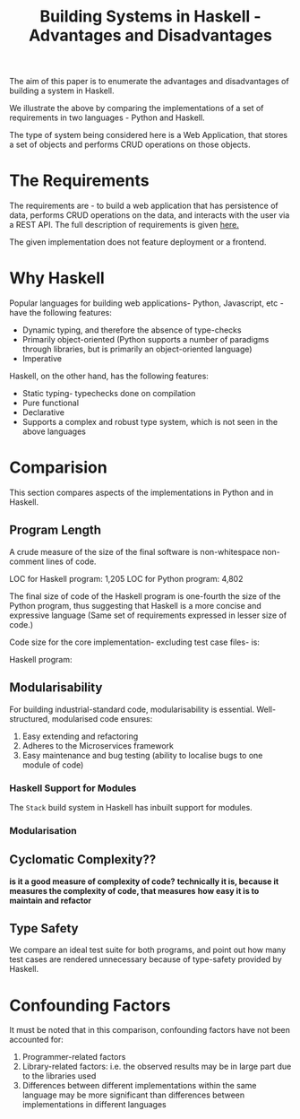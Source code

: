 #+TITLE: Building Systems in Haskell - Advantages and Disadvantages


The aim of this paper is to enumerate the advantages and disadvantages of
building a system in Haskell.

We illustrate the above by comparing the implementations of a set of
requirements in two languages - Python and Haskell.

The type of system being considered here is a Web Application, that stores a
set of objects and performs CRUD operations on those objects.

* The Requirements


The requirements are - to build a web application that has persistence of data,
performs CRUD operations on the data,
and interacts with the user via a REST API. The full description of
requirements is given [[file:.Req.org][here.]]

The given implementation does not feature deployment or a frontend.

* Why Haskell

Popular languages for building web applications- Python, Javascript, etc - have the
following features:

  - Dynamic typing, and therefore the absence of type-checks
  - Primarily object-oriented (Python supports a number of paradigms through
    libraries, but is primarily an object-oriented language)
  - Imperative

Haskell, on the other hand, has the following features:

  - Static typing- typechecks done on compilation
  - Pure functional
  - Declarative
  - Supports a complex and robust type system, which is not seen in the above
    languages
* Comparision

This section compares aspects of the implementations in Python and in Haskell.

** Program Length

A crude measure of the size of the final software is non-whitespace non-comment
lines of code.

LOC for Haskell program: 1,205
LOC for Python program: 4,802

The final size of code of the Haskell program is one-fourth the size of the
Python program, thus suggesting that Haskell is a more concise and expressive
language (Same set of requirements expressed in lesser size of code.)

Code size for the core implementation- excluding test case files- is:

Haskell program: 
** Modularisability

For building industrial-standard code, modularisability is
essential. Well-structured, modularised code ensures:

  1) Easy extending and refactoring
  2) Adheres to the Microservices framework
  3) Easy maintenance and bug testing (ability to localise bugs to one module
     of code)

*** Haskell Support for Modules

The =Stack= build system in Haskell has inbuilt support for modules.

*** Modularisation 

** Cyclomatic Complexity??

*is it a good measure of complexity of code?*
*technically it is, because it measures the complexity of code, that measures*
*how easy it is to maintain and refactor*
** Type Safety

We compare an ideal test suite for both programs, and point out how many test
cases are rendered unnecessary because of type-safety provided by Haskell. 
* Confounding Factors

It must be noted that in this comparison, confounding factors have not been
accounted for:

  1) Programmer-related factors
  2) Library-related factors: i.e. the observed results may be in large part
     due to the libraries used
  3) Differences between different implementations within the same language may
     be more significant than differences between implementations in different languages
